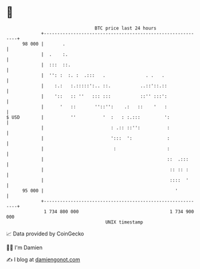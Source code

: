 * 👋

#+begin_example
                                    BTC price last 24 hours                    
                +------------------------------------------------------------+ 
         98 000 |       .                                                    | 
                |  .    :.                                                   | 
                |  :::  ::.                                                  | 
                |  '': :  :. :  .:::   .               . .   .               | 
                |    :.:   :.:::::':.. ::.           ..::'::.::              | 
                |    '::   :: ''   ::: :::           ::'' :::':              | 
                |      '   ::       ''::'':    .:   ::    '   :              | 
   $ USD        |          ''          '  :   : :.:::         ':             | 
                |                         : .:: ::'':          :             | 
                |                         ':::  ':             :             | 
                |                          :                   :             | 
                |                                              ::  .:::      | 
                |                                               :: :: :      | 
                |                                               ::::  '      | 
         95 000 |                                                 '          | 
                +------------------------------------------------------------+ 
                 1 734 800 000                                  1 734 900 000  
                                        UNIX timestamp                         
#+end_example
📈 Data provided by CoinGecko

🧑‍💻 I'm Damien

✍️ I blog at [[https://www.damiengonot.com][damiengonot.com]]
